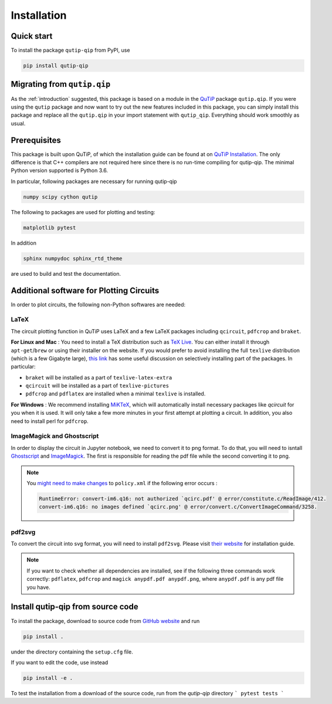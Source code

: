 ************
Installation
************

.. _quickstart:

Quick start
===========
To install the package ``qutip-qip`` from PyPI, use

.. code-block:: bash

    pip install qutip-qip

Migrating from ``qutip.qip``
============================
As the :ref:`introduction` suggested, this package is based on a module in the `QuTiP <http://qutip.org/docs/latest/>`_ package ``qutip.qip``.
If you were using the ``qutip`` package and now want to try out the new features included in this package, you can simply install this package and replace all the ``qutip.qip`` in your import statement with ``qutip_qip``. Everything should work smoothly as usual.

.. _prerequisites:

Prerequisites
=============
This package is built upon QuTiP, of which the installation guide can be found at on `QuTiP Installation <http://qutip.org/docs/latest/installation.html>`_.
The only difference is that C++ compilers are not required here
since there is no run-time compiling for qutip-qip.
The minimal Python version supported is Python 3.6.


In particular, following packages are necessary for running qutip-qip

.. code-block:: bash

    numpy scipy cython qutip

The following to packages are used for plotting and testing:

.. code-block:: bash

    matplotlib pytest

In addition

.. code-block:: bash

    sphinx numpydoc sphinx_rtd_theme

are used to build and test the documentation.

.. _circuit_plot_packages:
Additional software for Plotting Circuits
=========================================
In order to plot circuits, the following non-Python softwares are needed:

LaTeX
-----
The circuit plotting function in QuTiP uses LaTeX and a few LaTeX packages including ``qcircuit``, ``pdfcrop`` and ``braket``.

**For Linux and Mac** :
You need to install a TeX distribution such as `TeX Live <https://www.tug.org/texlive/>`_. You can either install it through ``apt-get``/``brew`` or using their installer on the website.
If you would prefer to avoid installing the full ``texlive`` distribution (which is a few Gigabyte large), `this link <https://tex.stackexchange.com/a/504566/203959>`_
has some useful discussion on selectively installing part of the packages. In particular:

* ``braket`` will be installed as a part of ``texlive-latex-extra``
* ``qcircuit`` will be installed as a part of ``texlive-pictures``
* ``pdfcrop`` and ``pdflatex`` are installed when a minimal ``texlive`` is installed.

**For Windows** : 
We recommend installing `MiKTeX <https://miktex.org/>`_, which will automatically install necessary packages like `qcircuit` for you when it is used. It will only take a few more minutes in your first attempt at plotting a circuit.
In addition, you also need to install perl for ``pdfcrop``.

ImageMagick and Ghostscript
---------------------------
In order to display the circuit in Jupyter notebook, we need to convert it to png format. To do that, you will need to isntall `Ghostscript <https://www.ghostscript.com/>`_ and `ImageMagick <https://imagemagick.org/script/download.php>`_.
The first is responsible for reading the pdf file while the second converting it to png.

.. note::
    You `might need to make changes <https://stackoverflow.com/a/52863413/10241324>`_ to ``policy.xml`` if the following error occurs :

    .. code-block:: text

        RuntimeError: convert-im6.q16: not authorized `qcirc.pdf' @ error/constitute.c/ReadImage/412.
        convert-im6.q16: no images defined `qcirc.png' @ error/convert.c/ConvertImageCommand/3258.

pdf2svg
-------
To convert the circuit into svg format, you will need to install ``pdf2svg``.
Please visit `their website <https://github.com/dawbarton/pdf2sv>`_ for installation guide.

.. note::
    If you want to check whether all dependencies are installed,
    see if the following three commands work correctly:
    ``pdflatex``, ``pdfcrop`` and ``magick anypdf.pdf anypdf.png``,
    where ``anypdf.pdf`` is any pdf file you have.

.. _installation:

Install qutip-qip from source code
==================================

To install the package, download to source code from `GitHub website <https://github.com/qutip/qutip-qip>`_ and run

.. code-block:: bash

    pip install .

under the directory containing the ``setup.cfg`` file.

If you want to edit the code, use instead

.. code-block:: bash

    pip install -e .

To test the installation from a download of the source code, run from the `qutip-qip` directory
```
pytest tests
```
